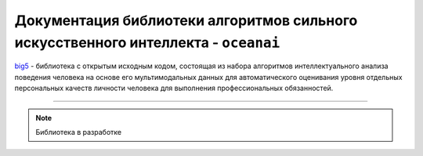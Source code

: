 .. meta::
   :description: Персональные качества личности человека
   :keywords: oceanai, machine learning, statistics, computer vision, artificial intelligence, preprocessing

Документация библиотеки алгоритмов сильного искусственного интеллекта - ``oceanai``
===================================================================================

`big5 <https://github.com/DmitryRyumin/oceanai>`_ - библиотека с открытым исходным кодом, состоящая из набора
алгоритмов интеллектуального анализа поведения человека на основе его мультимодальных данных для автоматического
оценивания уровня отдельных персональных качеств личности человека для выполнения профессиональных обязанностей.

.. image:: https://img.shields.io/pypi/v/oceanai
   :alt: PyPI
.. image:: https://img.shields.io/pypi/pyversions/oceanai
   :alt: PyPI - Python Version
.. image:: https://img.shields.io/pypi/implementation/oceanai
   :alt: PyPI - Implementation
.. image:: https://img.shields.io/github/repo-size/dmitryryumin/oceanai
   :alt: GitHub repo size
.. image:: https://img.shields.io/pypi/status/oceanai
   :alt: PyPI - Status
.. image:: https://img.shields.io/pypi/l/oceanai
   :alt: PyPI - License
.. image:: https://img.shields.io/github/languages/top/dmitryryumin/oceanai
   :alt: GitHub top language
.. image:: https://readthedocs.org/projects/oceanai/badge/?version=latest
   :target: https://oceanai.readthedocs.io/ru/latest/?badge=latest
   :alt: Documentation Status

-----

.. note:: Библиотека в разработке
